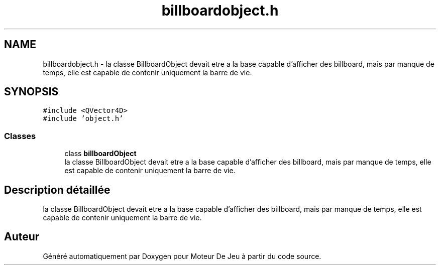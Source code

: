 .TH "billboardobject.h" 3 "Mercredi 12 Janvier 2022" "Moteur De Jeu" \" -*- nroff -*-
.ad l
.nh
.SH NAME
billboardobject.h \- la classe BillboardObject devait etre a la base capable d'afficher des billboard, mais par manque de temps, elle est capable de contenir uniquement la barre de vie\&.  

.SH SYNOPSIS
.br
.PP
\fC#include <QVector4D>\fP
.br
\fC#include 'object\&.h'\fP
.br

.SS "Classes"

.in +1c
.ti -1c
.RI "class \fBbillboardObject\fP"
.br
.RI "la classe BillboardObject devait etre a la base capable d'afficher des billboard, mais par manque de temps, elle est capable de contenir uniquement la barre de vie\&. "
.in -1c
.SH "Description détaillée"
.PP 
la classe BillboardObject devait etre a la base capable d'afficher des billboard, mais par manque de temps, elle est capable de contenir uniquement la barre de vie\&. 


.SH "Auteur"
.PP 
Généré automatiquement par Doxygen pour Moteur De Jeu à partir du code source\&.
